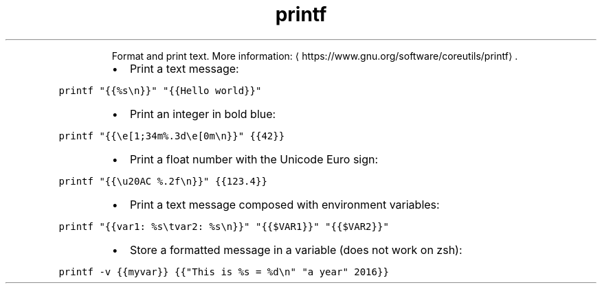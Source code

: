 .TH printf
.PP
.RS
Format and print text.
More information: \[la]https://www.gnu.org/software/coreutils/printf\[ra]\&.
.RE
.RS
.IP \(bu 2
Print a text message:
.RE
.PP
\fB\fCprintf "{{%s\\n}}" "{{Hello world}}"\fR
.RS
.IP \(bu 2
Print an integer in bold blue:
.RE
.PP
\fB\fCprintf "{{\\e[1;34m%.3d\\e[0m\\n}}" {{42}}\fR
.RS
.IP \(bu 2
Print a float number with the Unicode Euro sign:
.RE
.PP
\fB\fCprintf "{{\\u20AC %.2f\\n}}" {{123.4}}\fR
.RS
.IP \(bu 2
Print a text message composed with environment variables:
.RE
.PP
\fB\fCprintf "{{var1: %s\\tvar2: %s\\n}}" "{{$VAR1}}" "{{$VAR2}}"\fR
.RS
.IP \(bu 2
Store a formatted message in a variable (does not work on zsh):
.RE
.PP
\fB\fCprintf \-v {{myvar}} {{"This is %s = %d\\n" "a year" 2016}}\fR
